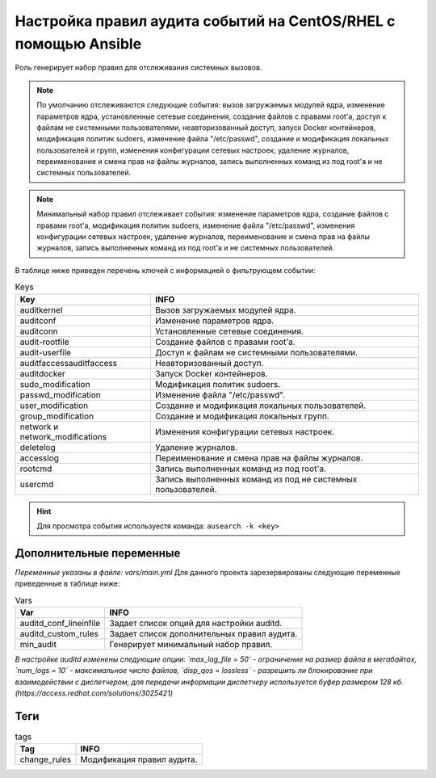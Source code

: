 Настройка правил аудита событий на CentOS/RHEL с помощью Ansible
================================================================
Роль генерирует набор правил для отслеживания системных вызовов. 

.. note::
   По умолчанию отслеживаются следующие события: вызов загружаемых модулей ядра, изменение параметров ядра, установленные сетевые соединения, создание файлов с правами root'а, доступ к файлам не системными пользователями, неавторизованный доступ, запуск Docker контейнеров, модификация политик sudoers, изменение файла "/etc/passwd", создание и модификация локальных пользователей и групп, изменения конфигурации сетевых настроек, удаление журналов, переименование и смена прав на файлы журналов, запись выполненных команд из под root'а и не системных пользователей.
   
.. note::
   Минимальный набор правил отслеживает события: изменение параметров ядра, создание файлов с правами root'а, модификация политик sudoers, изменение файла "/etc/passwd", изменения конфигурации сетевых настроек, удаление журналов, переименование и смена прав на файлы журналов, запись выполненных команд из под root'а и не системных пользователей.

В таблице ниже приведен перечень ключей с информацией о фильтрующем событии: 

.. table:: Keys

   =============================== ============================================================
   Key                             INFO                                                        
   =============================== ============================================================
   auditkernel                     Вызов загружаемых модулей ядра.                             
   auditconf                       Изменение параметров ядра.                                  
   auditconn                       Установленные сетевые соединения.                           
   audit-rootfile                  Создание файлов с правами root'а.                           
   audit-userfile                  Доступ к файлам не системными пользователями.               
   auditfaccessauditfaccess        Неавторизованный доступ.                                    
   auditdocker                     Запуск Docker контейнеров.                                  
   sudo_modification               Модификация политик sudoers.                                
   passwd_modification             Изменение файла "/etc/passwd".                              
   user_modification               Создание и модификация локальных пользователей.             
   group_modification              Создание и модификация локальных групп.                     
   network и network_modifications Изменения конфигурации сетевых настроек.                    
   deletelog                       Удаление журналов.                                          
   accesslog                       Переименование и смена прав на файлы журналов.              
   rootcmd                         Запись выполненных команд из под root'а.                    
   usercmd                         Запись выполненных команд из под не системных пользователей.
   =============================== ============================================================

.. hint:: Для просмотра события используестя команда: ``ausearch -k <key>``

Дополнительные переменные
~~~~~~~~~~~~~~~~~~~~~~~~~
*Переменные указаны в файле: vars/main.yml* 
Для данного проекта зарезервированы следующие переменные приведенные в таблице ниже:

.. table:: Vars

   =========================== ============================================
   Var                         INFO                                        
   =========================== ============================================
   auditd_conf_lineinfile      Задает список опций для настройки auditd.   
   auditd_custom_rules         Задает список дополнительных правил аудита. 
   min_audit                   Генерирует минимальный набор правил.
   =========================== ============================================

*В настройке auditd изменены следующие опции: `max_log_file = 50` - ограничение на размер файла в мегабайтах, `num_logs = 10` - максимальное число файлов, `disp_qos = lossless` - разрешить ли блокирование при взаимодействии с диспетчером, для передачи информации диспетчеру используется буфер размером 128 кб. (https://access.redhat.com/solutions/3025421)*

Теги
~~~~

.. table:: tags

   =============== ===========================
   Tag             INFO                      
   =============== ===========================
   change_rules    Модификация правил аудита.
   =============== ===========================
